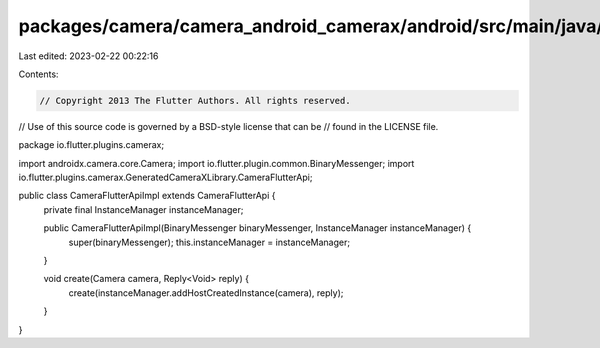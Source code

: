 packages/camera/camera_android_camerax/android/src/main/java/io/flutter/plugins/camerax/CameraFlutterApiImpl.java
=================================================================================================================

Last edited: 2023-02-22 00:22:16

Contents:

.. code-block:: java

    // Copyright 2013 The Flutter Authors. All rights reserved.
// Use of this source code is governed by a BSD-style license that can be
// found in the LICENSE file.

package io.flutter.plugins.camerax;

import androidx.camera.core.Camera;
import io.flutter.plugin.common.BinaryMessenger;
import io.flutter.plugins.camerax.GeneratedCameraXLibrary.CameraFlutterApi;

public class CameraFlutterApiImpl extends CameraFlutterApi {
  private final InstanceManager instanceManager;

  public CameraFlutterApiImpl(BinaryMessenger binaryMessenger, InstanceManager instanceManager) {
    super(binaryMessenger);
    this.instanceManager = instanceManager;
  }

  void create(Camera camera, Reply<Void> reply) {
    create(instanceManager.addHostCreatedInstance(camera), reply);
  }
}


